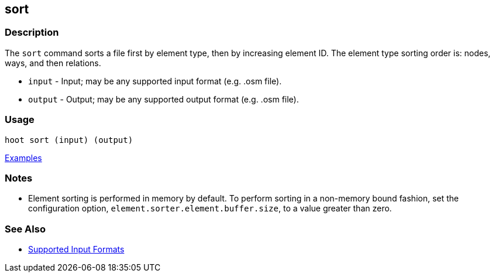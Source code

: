 [[sort]]
== sort

=== Description

The `sort` command sorts a file first by element type, then by increasing element ID. The element type sorting order 
is: nodes, ways, and then relations.

* `input`  - Input; may be any supported input format (e.g. .osm file).
* `output` - Output; may be any supported output format (e.g. .osm file).

=== Usage

--------------------------------------
hoot sort (input) (output)
--------------------------------------

https://github.com/ngageoint/hootenanny/blob/master/docs/user/CommandLineExamples.asciidoc#sort-a-map-to-the-osm-standard-in-memory[Examples]

=== Notes

* Element sorting is performed in memory by default.  To perform sorting in a non-memory bound fashion, set the 
configuration option, `element.sorter.element.buffer.size`, to a value greater than zero.

=== See Also

* https://github.com/ngageoint/hootenanny/blob/master/docs/user/SupportedDataFormats.asciidoc#applying-changes-1[Supported Input Formats]

